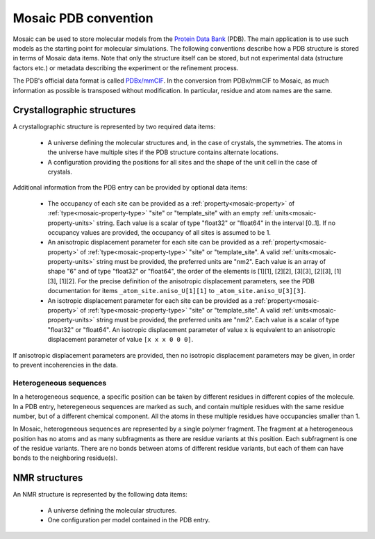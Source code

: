 .. Written by Konrad Hinsen
.. License: CC-BY 3.0

.. index::
   single: PDB

Mosaic PDB convention
#####################

Mosaic can be used to store molecular models from the
`Protein Data Bank <http://www.wwpdb.org/>`_ (PDB). The main
application is to use such models as the starting point for
molecular simulations. The following conventions describe
how a PDB structure is stored in terms of Mosaic data items.
Note that only the structure itself can be stored, but not
experimental data (structure factors etc.) or metadata
describing the experiment or the refinement process.

The PDB's official data format is called
`PDBx/mmCIF <http://mmcif.pdb.org/>`_. In the conversion from
PDBx/mmCIF to Mosaic, as much information as possible is
transposed without modification. In particular, residue and atom
names are the same.


.. index::
   single: crystallographic structures

Crystallographic structures
---------------------------

A crystallographic structure is represented by two required
data items:

 - A universe defining the molecular structures and, in the
   case of crystals, the symmetries. The atoms in the universe
   have multiple sites if the PDB structure contains alternate
   locations.

 - A configuration providing the positions for all sites and
   the shape of the unit cell in the case of crystals.

Additional information from the PDB entry can be provided by
optional data items:

 - The occupancy of each site can be provided as a
   :ref:`property<mosaic-property>` of
   :ref:`type<mosaic-property-type>` "site" or "template_site"
   with an empty :ref:`units<mosaic-property-units>` string.
   Each value is a scalar of type "float32" or "float64" in
   the interval [0..1]. If no occupancy values are provided,
   the occupancy of all sites is assumed to be 1.

 - An anisotropic displacement parameter for each site can be provided
   as a :ref:`property<mosaic-property>` of
   :ref:`type<mosaic-property-type>` "site" or "template_site".  A
   valid :ref:`units<mosaic-property-units>` string must be provided,
   the preferred units are "nm2".  Each value is an array of shape "6"
   and of type "float32" or "float64", the order of the elements is
   [1][1], [2][2], [3][3], [2][3], [1][3], [1][2]. For the precise
   definition of the anisotropic displacement parameters, see the PDB
   documentation for items ``_atom_site.aniso_U[1][1]`` to
   ``_atom_site.aniso_U[3][3]``.

 - An isotropic displacement parameter for each site can be provided
   as a :ref:`property<mosaic-property>` of
   :ref:`type<mosaic-property-type>` "site" or "template_site".  A
   valid :ref:`units<mosaic-property-units>` string must be provided,
   the preferred units are "nm2".  Each value is a scalar of type
   "float32" or "float64". An isotropic displacement parameter of
   value ``x`` is equivalent to an anisotropic displacement parameter
   of value ``[x x x 0 0 0]``.

If anisotropic displacement parameters are provided, then no isotropic
displacement parameters may be given, in order to prevent
incoherencies in the data.


Heterogeneous sequences
~~~~~~~~~~~~~~~~~~~~~~~

In a heterogeneous sequence, a specific position can be taken by
different residues in different copies of the molecule. In a PDB
entry, heteregeneous sequences are marked as such, and contain
multiple residues with the same residue number, but of a different
chemical component. All the atoms in these multiple residues have
occupancies smaller than 1.

In Mosaic, heterogeneous sequences are represented by a single polymer
fragment. The fragment at a heterogeneous position has no atoms and as
many subfragments as there are residue variants at this position. Each
subfragment is one of the residue variants. There are no bonds between
atoms of different residue variants, but each of them can have bonds
to the neighboring residue(s).


.. index::
   single: NMR structures

NMR structures
--------------

An NMR structure is represented by the following data items:

 - A universe defining the molecular structures.

 - One configuration per model contained in the PDB entry.
